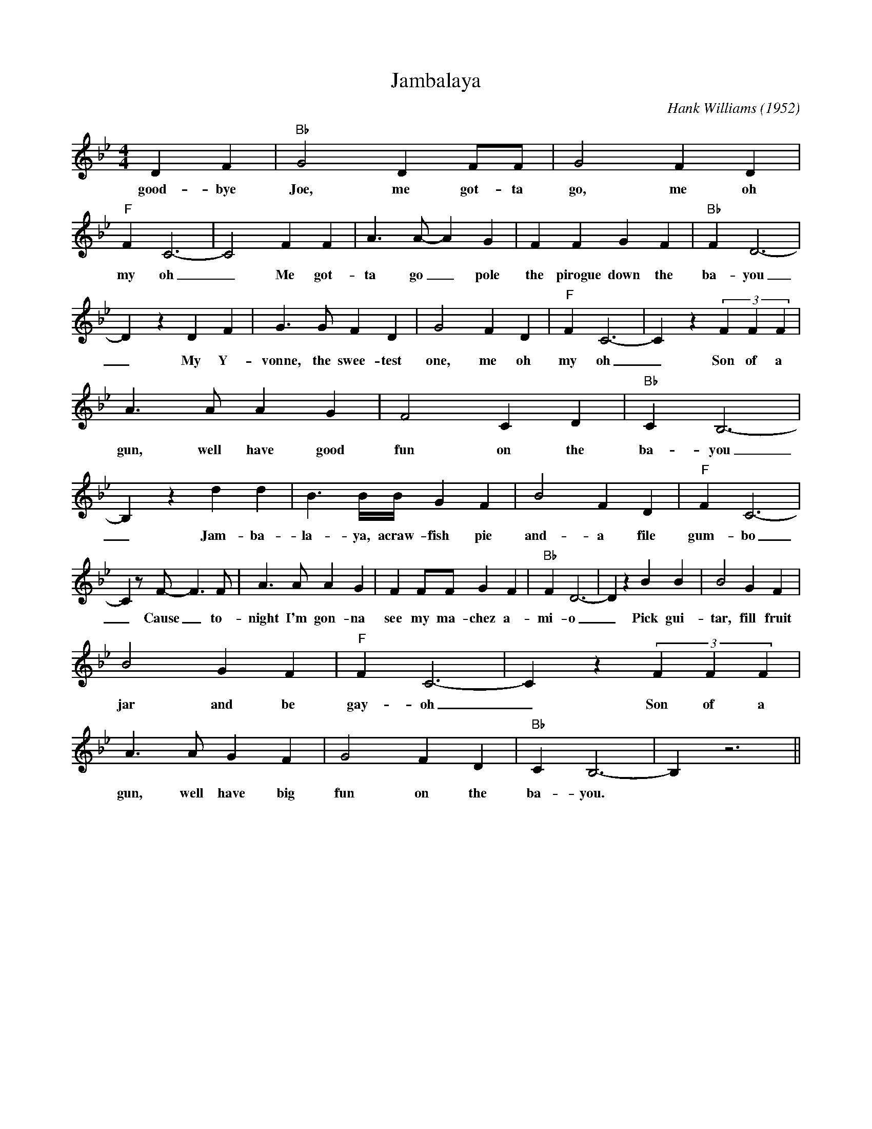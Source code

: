 X:1
T:Jambalaya
M:4/4
L:1/4
C:Hank Williams (1952)
K:Bbmaj
D F| "Bb" G2 D F/2F/2| G2 F D| "F" F C3-| C2 F F| A3/2 A/2- A G| F F G F| "Bb" F D3-|
w:good-bye Joe, me got-ta go, me oh my oh _ Me got-ta go _ pole the pirogue down the ba-you
D z D F| G3/2 G/2 F D| G2 F D| "F" F C3-| C z (3FFF|
w:_ My Y-vonne, the swee-test one, me oh my oh _Son of a
A3/2 A/2 A G| F2 C D| "Bb" C B,3-| B, z d d| B3/2 B/4B/4 G F| B2 F D| "F" F C3-|
w:gun, well have good fun on the ba-you _Jam-ba-la-ya, acraw-fish pie and-a file gum-bo
C z/2 F/2- F3/2 F/2| A3/2 A/2 A G| F F/2F/2 G F| "Bb" F D3-| D z B B| B2 G F|
w:_ Cause _ to-night I'm gon-na see my ma-chez a-mi-o _ Pick gui-tar, fill fruit
B2 G F| "F" F C3-| C z (3FFF|
w:jar and be gay-oh _ Son of a
A3/2 A/2 G F| G2 F D| "Bb" C B,3-| B, z3||
w:gun, well have big fun on the ba-you.
